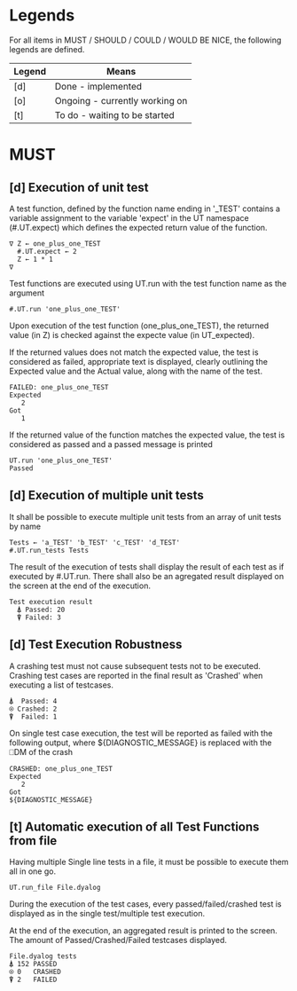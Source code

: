 #+OPTIONS: ^:{}

* Legends

For all items in MUST / SHOULD / COULD / WOULD BE NICE, the following
legends are defined.

| Legend | Means                          |
|--------+--------------------------------|
| [d]    | Done - implemented             |
| [o]    | Ongoing - currently working on |
| [t]    | To do - waiting to be started  |

* MUST
** [d] Execution of unit test
   
A test function, defined by the function name ending in '_TEST'
contains a variable assignment to the variable 'expect' in the 
UT namespace (#.UT.expect) which defines the expected return
value of the function.

#+BEGIN_EXAMPLE
∇ Z ← one_plus_one_TEST 
  #.UT.expect ← 2
  Z ← 1 * 1
∇
#+END_EXAMPLE


Test functions are executed using UT.run with the test function
name as the argument

#+BEGIN_EXAMPLE
  #.UT.run 'one_plus_one_TEST'
#+END_EXAMPLE

Upon execution of the test function (one_plus_one_TEST), the 
returned value (in Z) is checked against the expecte value
(in UT_expected).

If the returned values does not match the expected value, 
the test is considered as failed, appropriate text is displayed,
clearly outlining the Expected value and the Actual value, 
along with the name of the test.

#+BEGIN_EXAMPLE
 FAILED: one_plus_one_TEST
 Expected 
    2
 Got
    1
#+END_EXAMPLE

If the returned value of the function matches the expected value,
the test is considered as passed and a passed message is printed

#+BEGIN_EXAMPLE
  UT.run 'one_plus_one_TEST'
  Passed
#+END_EXAMPLE

** [d] Execution of multiple unit tests

It shall be possible to execute multiple unit tests from 
an array of unit tests by name

#+BEGIN_EXAMPLE
Tests ← 'a_TEST' 'b_TEST' 'c_TEST' 'd_TEST'
#.UT.run_tests Tests
#+END_EXAMPLE

The result of the execution of tests shall display the result
of each test as if executed by #.UT.run. 
There shall also be an agregated result displayed on the screen
at the end of the execution.

#+BEGIN_EXAMPLE
  Test execution result
    ⍋ Passed: 20
    ⍒ Failed: 3
#+END_EXAMPLE

** [d] Test Execution Robustness

A crashing test must not cause subsequent tests not to be executed.
Crashing test cases are reported in the final result as 'Crashed' 
when executing a list of testcases.

#+BEGIN_EXAMPLE
   ⍋  Passed: 4
   ⍟ Crashed: 2
   ⍒  Failed: 1
#+END_EXAMPLE

On single test case execution, the test will be reported
as failed with the following output, where ${DIAGNOSTIC_MESSAGE}
is replaced with the ⎕DM of the crash

#+BEGIN_EXAMPLE
 CRASHED: one_plus_one_TEST
 Expected 
    2
 Got
 ${DIAGNOSTIC_MESSAGE}
#+END_EXAMPLE

** [t] Automatic execution of all Test Functions from file
   
Having multiple Single line tests in a file, it must be possible to execute
them all in one go. 

#+BEGIN_EXAMPLE
  UT.run_file File.dyalog
#+END_EXAMPLE

During the execution of the test cases, every passed/failed/crashed test is displayed as 
in the single test/multiple test execution.

At the end of the execution, an aggregated result is printed to the screen.
The amount of Passed/Crashed/Failed testcases displayed.

#+BEGIN_EXAMPLE
 File.dyalog tests
 ⍋ 152 PASSED  
 ⍟ 0   CRASHED
 ⍒ 2   FAILED 
#+END_EXAMPLE


